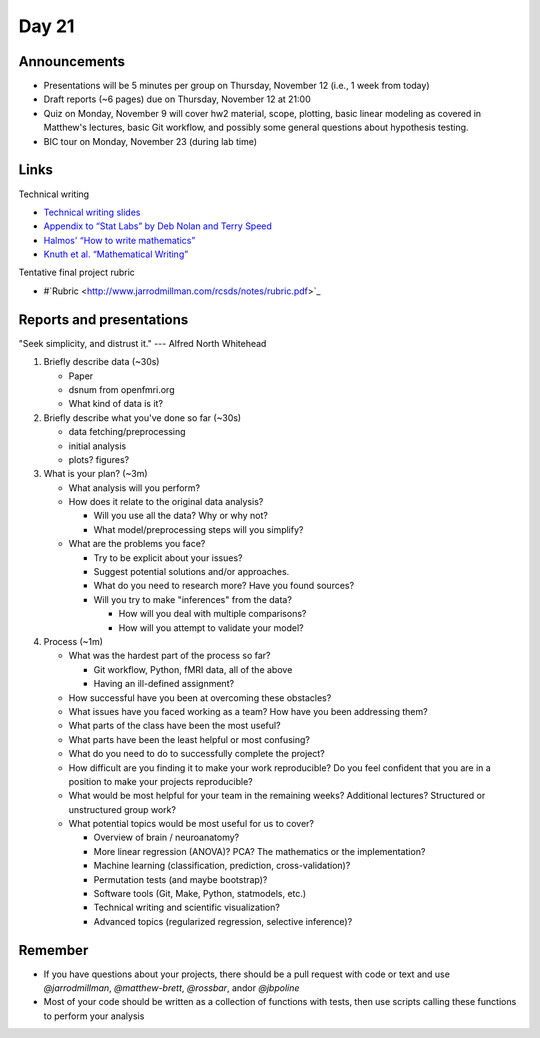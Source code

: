 ******
Day 21
******

Announcements
-------------

- Presentations will be 5 minutes per group on Thursday, November 12 (i.e., 1 week from today)
- Draft reports (~6 pages) due on Thursday, November 12 at 21:00
- Quiz on Monday, November 9 will cover hw2 material, scope, plotting, basic linear modeling as covered in Matthew's lectures, basic Git workflow, and possibly some general questions about hypothesis testing.
- BIC tour on Monday, November 23 (during lab time)

Links
-----

Technical writing

- `Technical writing slides <http://www.jarrodmillman.com/rcsds/notes/TechnicalWritingLecture.pdf>`_
- `Appendix to “Stat Labs” by Deb Nolan and Terry Speed  <http://www.jarrodmillman.com/rcsds/notes/StatLabsAppendix.pdf>`_
- `Halmos' “How to write mathematics” <http://www.jarrodmillman.com/rcsds/notes/halmos_1970_howto-write-mathematics.pdf>`_
- `Knuth et al. “Mathematical Writing” <http://www.jarrodmillman.com/rcsds/notes/knuth_mathematical_writing.pdf>`_

Tentative final project rubric

- #`Rubric <http://www.jarrodmillman.com/rcsds/notes/rubric.pdf>`_


Reports and presentations
-------------------------

"Seek simplicity, and distrust it."  --- Alfred North Whitehead

#. Briefly describe data (~30s)

   - Paper
   - dsnum from openfmri.org
   - What kind of data is it?

#. Briefly describe what you've done so far (~30s)

   - data fetching/preprocessing
   - initial analysis
   - plots? figures?

#. What is your plan? (~3m)

   - What analysis will you perform?
   - How does it relate to the original data analysis?

     - Will you use all the data?  Why or why not?
     - What model/preprocessing steps will you simplify?

   - What are the problems you face?

     - Try to be explicit about your issues?
     - Suggest potential solutions and/or approaches.
     - What do you need to research more?  Have you found sources?
     - Will you try to make "inferences" from the data?

       - How will you deal with multiple comparisons?
       - How will you attempt to validate your model?     

#. Process (~1m)

   - What was the hardest part of the process so far?

     - Git workflow, Python, fMRI data, all of the above
     - Having an ill-defined assignment?

   - How successful have you been at overcoming these obstacles?
   - What issues have you faced working as a team?  How have you
     been addressing them?
   - What parts of the class have been the most useful?
   - What parts have been the least helpful or most confusing?
   - What do you need to do to successfully complete the project?
   - How difficult are you finding it to make your work reproducible?
     Do you feel confident that you are in a position to make your
     projects reproducible?
   - What would be most helpful for your team in the remaining
     weeks?  Additional lectures?  Structured or unstructured
     group work?
   - What potential topics would be most useful for us to cover?

     - Overview of brain / neuroanatomy?
     - More linear regression (ANOVA)? PCA? The mathematics or the implementation?
     - Machine learning (classification, prediction, cross-validation)?
     - Permutation tests (and maybe bootstrap)?
     - Software tools (Git, Make, Python, statmodels, etc.)
     - Technical writing and scientific visualization?
     - Advanced topics (regularized regression, selective inference)?


Remember
--------

- If you have questions about your projects, there should be a pull request with code
  or text and use `@jarrodmillman`, `@matthew-brett`, `@rossbar`, 
  and\or `@jbpoline`
- Most of your code should be written as a collection of functions
  with tests, then use scripts calling these functions to perform
  your analysis
